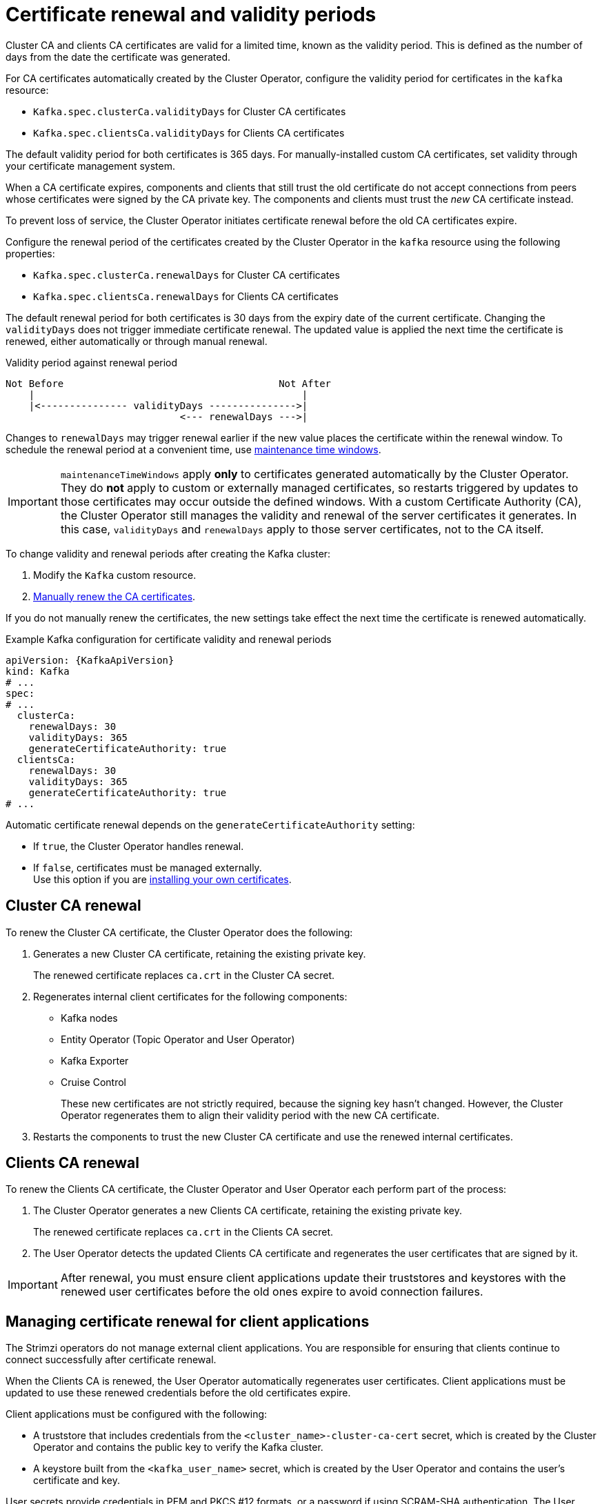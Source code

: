// Module included in the following assemblies:
//
// assembly-security.adoc

[id='con-certificate-renewal-{context}']
= Certificate renewal and validity periods

[role="_abstract"]
Cluster CA and clients CA certificates are valid for a limited time, known as the validity period.
This is defined as the number of days from the date the certificate was generated.

For CA certificates automatically created by the Cluster Operator, configure the validity period for certificates in the `kafka` resource:

* `Kafka.spec.clusterCa.validityDays` for Cluster CA certificates
* `Kafka.spec.clientsCa.validityDays` for Clients CA certificates

The default validity period for both certificates is 365 days.
For manually-installed custom CA certificates, set validity through your certificate management system.

When a CA certificate expires, components and clients that still trust the old certificate do not accept connections from peers whose certificates were signed by the CA private key.
The components and clients must trust the _new_ CA certificate instead.

To prevent loss of service, the Cluster Operator initiates certificate renewal before the old CA certificates expire.

Configure the renewal period of the certificates created by the Cluster Operator in the `kafka` resource using the following properties:

* `Kafka.spec.clusterCa.renewalDays` for Cluster CA certificates
* `Kafka.spec.clientsCa.renewalDays` for Clients CA certificates

The default renewal period for both certificates is 30 days from the expiry date of the current certificate.
Changing the `validityDays` does not trigger immediate certificate renewal. 
The updated value is applied the next time the certificate is renewed, either automatically or through manual renewal.

.Validity period against renewal period
[source]
----
Not Before                                     Not After
    |                                              |
    |<--------------- validityDays --------------->|
                              <--- renewalDays --->|
----

Changes to `renewalDays` may trigger renewal earlier if the new value places the certificate within the renewal window.
To schedule the renewal period at a convenient time, use xref:con-maintenance-time-window-definition-{context}[maintenance time windows].

IMPORTANT: `maintenanceTimeWindows` apply *only* to certificates generated automatically by the Cluster Operator.  
They do *not* apply to custom or externally managed certificates, so restarts triggered by updates to those certificates may occur outside the defined windows.
With a custom Certificate Authority (CA), the Cluster Operator still manages the validity and renewal of the server certificates it generates.  
In this case, `validityDays` and `renewalDays` apply to those server certificates, not to the CA itself.

To change validity and renewal periods after creating the Kafka cluster:

. Modify the `Kafka` custom resource.
. xref:proc-renewing-ca-certs-manually-{context}[Manually renew the CA certificates].

If you do not manually renew the certificates, the new settings take effect the next time the certificate is renewed automatically.

.Example Kafka configuration for certificate validity and renewal periods
[source,yaml,subs="+quotes,attributes"]
----
apiVersion: {KafkaApiVersion}
kind: Kafka
# ...
spec:
# ...
  clusterCa:
    renewalDays: 30
    validityDays: 365
    generateCertificateAuthority: true
  clientsCa:
    renewalDays: 30
    validityDays: 365
    generateCertificateAuthority: true
# ...
----

Automatic certificate renewal depends on the `generateCertificateAuthority` setting:

* If `true`, the Cluster Operator handles renewal.
* If `false`, certificates must be managed externally. +
Use this option if you are xref:installing-your-own-ca-certificates-{context}[installing your own certificates].

== Cluster CA renewal

To renew the Cluster CA certificate, the Cluster Operator does the following:

. Generates a new Cluster CA certificate, retaining the existing private key.
+
The renewed certificate replaces `ca.crt` in the Cluster CA secret.

. Regenerates internal client certificates for the following components:
** Kafka nodes
** Entity Operator (Topic Operator and User Operator)
** Kafka Exporter
** Cruise Control
+
These new certificates are not strictly required, because the signing key hasn't changed. 
However, the Cluster Operator regenerates them to align their validity period with the new CA certificate.

. Restarts the components to trust the new Cluster CA certificate and use the renewed internal certificates.

== Clients CA renewal

To renew the Clients CA certificate, the Cluster Operator and User Operator each perform part of the process:

. The Cluster Operator generates a new Clients CA certificate, retaining the existing private key.
+
The renewed certificate replaces `ca.crt` in the Clients CA secret.

. The User Operator detects the updated Clients CA certificate and regenerates the user certificates that are signed by it.

IMPORTANT: After renewal, you must ensure client applications update their truststores and keystores with the renewed user certificates before the old ones expire to avoid connection failures.

== Managing certificate renewal for client applications

The Strimzi operators do not manage external client applications. 
You are responsible for ensuring that clients continue to connect successfully after certificate renewal.

When the Clients CA is renewed, the User Operator automatically regenerates user certificates. 
Client applications must be updated to use these renewed credentials before the old certificates expire.

Client applications must be configured with the following:

* A truststore that includes credentials from the `<cluster_name>-cluster-ca-cert` secret, which is created by the Cluster Operator and contains the public key to verify the Kafka cluster.
* A keystore built from the `<kafka_user_name>` secret, which is created by the User Operator and contains the user's certificate and key.

User secrets provide credentials in PEM and PKCS #12 formats, or a password if using SCRAM-SHA authentication. 
The User Operator creates these secrets when a user is created.
For an example of configuring secure clients, see xref:proc-configuring-secure-kafka-user-str[].

If you provision client certificates manually, generate and distribute new certificates before the current ones expire. 
Failure to do so can result in clients being unable to connect to the Kafka cluster.

[NOTE]
====
For workloads in the same Kubernetes cluster and namespace, you can mount secrets as volumes. 
This allows client pods to construct keystores and truststores dynamically from the current state of the secrets.
For details, see xref:configuring-internal-clients-to-trust-cluster-ca-{context}[Configuring internal clients to trust the cluster CA].
====
